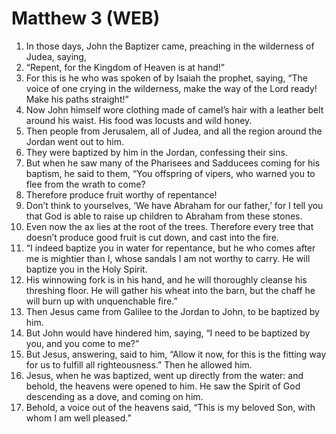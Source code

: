 * Matthew 3 (WEB)
:PROPERTIES:
:ID: WEB/40-MAT03
:END:

1. In those days, John the Baptizer came, preaching in the wilderness of Judea, saying,
2. “Repent, for the Kingdom of Heaven is at hand!”
3. For this is he who was spoken of by Isaiah the prophet, saying, “The voice of one crying in the wilderness, make the way of the Lord ready! Make his paths straight!”
4. Now John himself wore clothing made of camel’s hair with a leather belt around his waist. His food was locusts and wild honey.
5. Then people from Jerusalem, all of Judea, and all the region around the Jordan went out to him.
6. They were baptized by him in the Jordan, confessing their sins.
7. But when he saw many of the Pharisees and Sadducees coming for his baptism, he said to them, “You offspring of vipers, who warned you to flee from the wrath to come?
8. Therefore produce fruit worthy of repentance!
9. Don’t think to yourselves, ‘We have Abraham for our father,’ for I tell you that God is able to raise up children to Abraham from these stones.
10. Even now the ax lies at the root of the trees. Therefore every tree that doesn’t produce good fruit is cut down, and cast into the fire.
11. “I indeed baptize you in water for repentance, but he who comes after me is mightier than I, whose sandals I am not worthy to carry. He will baptize you in the Holy Spirit.
12. His winnowing fork is in his hand, and he will thoroughly cleanse his threshing floor. He will gather his wheat into the barn, but the chaff he will burn up with unquenchable fire.”
13. Then Jesus came from Galilee to the Jordan to John, to be baptized by him.
14. But John would have hindered him, saying, “I need to be baptized by you, and you come to me?”
15. But Jesus, answering, said to him, “Allow it now, for this is the fitting way for us to fulfill all righteousness.” Then he allowed him.
16. Jesus, when he was baptized, went up directly from the water: and behold, the heavens were opened to him. He saw the Spirit of God descending as a dove, and coming on him.
17. Behold, a voice out of the heavens said, “This is my beloved Son, with whom I am well pleased.”
